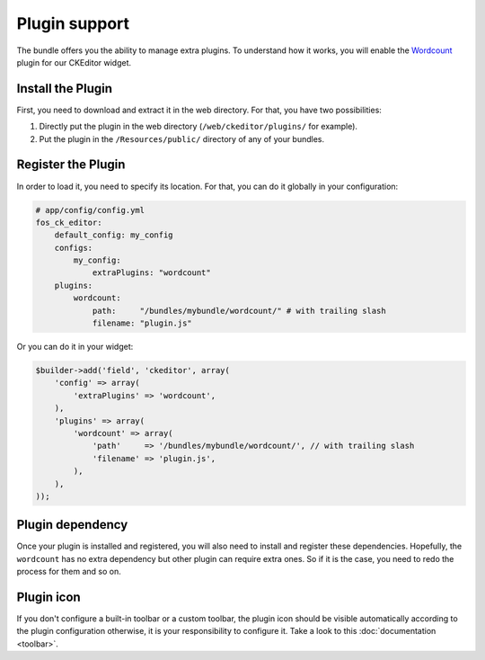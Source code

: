 Plugin support
==============

The bundle offers you the ability to manage extra plugins. To understand how it
works, you will enable the `Wordcount`_ plugin for our CKEditor widget.

Install the Plugin
------------------

First, you need to download and extract it in the web directory. For that, you
have two possibilities:

#. Directly put the plugin in the web directory (``/web/ckeditor/plugins/`` for
   example).
#. Put the plugin in the ``/Resources/public/`` directory of any of your bundles.

Register the Plugin
-------------------

In order to load it, you need to specify its location. For that, you can do it
globally in your configuration:

.. code-block:: yaml

    # app/config/config.yml
    fos_ck_editor:
        default_config: my_config
        configs:
            my_config:
                extraPlugins: "wordcount"
        plugins:
            wordcount:
                path:     "/bundles/mybundle/wordcount/" # with trailing slash
                filename: "plugin.js"

Or you can do it in your widget:

.. code-block:: php

    $builder->add('field', 'ckeditor', array(
        'config' => array(
            'extraPlugins' => 'wordcount',
        ),
        'plugins' => array(
            'wordcount' => array(
                'path'     => '/bundles/mybundle/wordcount/', // with trailing slash
                'filename' => 'plugin.js',
            ),
        ),
    ));

Plugin dependency
-----------------

Once your plugin is installed and registered, you will also need to install and
register these dependencies. Hopefully, the ``wordcount`` has no extra dependency
but other plugin can require extra ones. So if it is the case, you need to redo
the process for them and so on.

Plugin icon
-----------

If you don't configure a built-in toolbar or a custom toolbar, the plugin icon
should be visible automatically according to the plugin configuration otherwise,
it is your responsibility to configure it. Take a look to this
:doc:`documentation <toolbar>`.

.. _`Wordcount`: http://ckeditor.com/addon/wordcount
